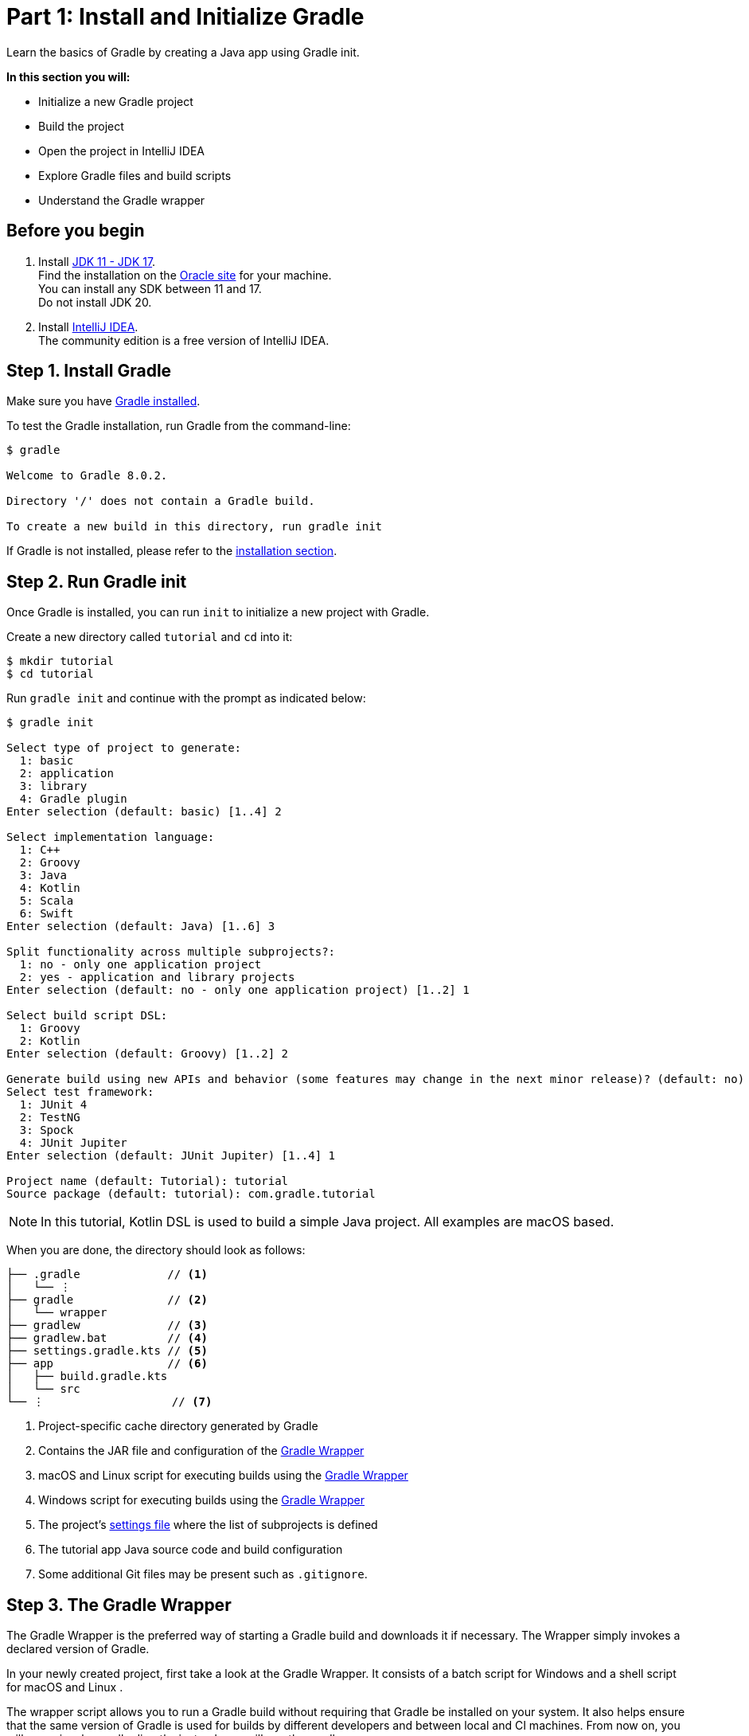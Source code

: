// Copyright 2017 the original author or authors.
//
// Licensed under the Apache License, Version 2.0 (the "License");
// you may not use this file except in compliance with the License.
// You may obtain a copy of the License at
//
//      http://www.apache.org/licenses/LICENSE-2.0
//
// Unless required by applicable law or agreed to in writing, software
// distributed under the License is distributed on an "AS IS" BASIS,
// WITHOUT WARRANTIES OR CONDITIONS OF ANY KIND, either express or implied.
// See the License for the specific language governing permissions and
// limitations under the License.

[[part1_gradle_init]]
= Part 1: Install and Initialize Gradle

Learn the basics of Gradle by creating a Java app using Gradle init.

****
**In this section you will:**

- Initialize a new Gradle project
- Build the project
- Open the project in IntelliJ IDEA
- Explore Gradle files and build scripts
- Understand the Gradle wrapper
****

[[part1_begin]]
== Before you begin

1. Install link:https://jdk.java.net/[JDK 11 - JDK 17]. +
Find the installation on the link:https://www.oracle.com/java/technologies/downloads/[Oracle site] for your machine. +
You can install any SDK between 11 and 17. +
Do not install JDK 20. +

2. Install link:https://www.jetbrains.com/idea/download/[IntelliJ IDEA]. +
The community edition is a free version of IntelliJ IDEA.

== Step 1. Install Gradle

Make sure you have <<installation.adoc#installation,Gradle installed>>.

To test the Gradle installation, run Gradle from the command-line:
[source]
----
$ gradle

Welcome to Gradle 8.0.2.

Directory '/' does not contain a Gradle build.

To create a new build in this directory, run gradle init
----

If Gradle is not installed, please refer to the <<installation.adoc#installation, installation section>>.

== Step 2. Run Gradle init
Once Gradle is installed, you can run `init` to initialize a new project with Gradle.

Create a new directory called `tutorial` and `cd` into it:
[source]
----
$ mkdir tutorial
$ cd tutorial
----

Run `gradle init` and continue with the prompt as indicated below:
[source]
----
$ gradle init

Select type of project to generate:
  1: basic
  2: application
  3: library
  4: Gradle plugin
Enter selection (default: basic) [1..4] 2

Select implementation language:
  1: C++
  2: Groovy
  3: Java
  4: Kotlin
  5: Scala
  6: Swift
Enter selection (default: Java) [1..6] 3

Split functionality across multiple subprojects?:
  1: no - only one application project
  2: yes - application and library projects
Enter selection (default: no - only one application project) [1..2] 1

Select build script DSL:
  1: Groovy
  2: Kotlin
Enter selection (default: Groovy) [1..2] 2

Generate build using new APIs and behavior (some features may change in the next minor release)? (default: no) [yes, no] no
Select test framework:
  1: JUnit 4
  2: TestNG
  3: Spock
  4: JUnit Jupiter
Enter selection (default: JUnit Jupiter) [1..4] 1

Project name (default: Tutorial): tutorial
Source package (default: tutorial): com.gradle.tutorial
----

NOTE: In this tutorial, Kotlin DSL is used to build a simple Java project. All examples are macOS based.

When you are done, the directory should look as follows:

----
├── .gradle             // <1>
│   └── ⋮
├── gradle              // <2>
│   └── wrapper
├── gradlew             // <3>
├── gradlew.bat         // <4>
├── settings.gradle.kts // <5>
├── app                 // <6>
│   ├── build.gradle.kts
│   └── src
└── ⋮                   // <7>

----
<1> Project-specific cache directory generated by Gradle
<2> Contains the JAR file and configuration of the <<gradle_wrapper.adoc#gradle_wrapper,Gradle Wrapper>>
<3> macOS and Linux script for executing builds using the <<gradle_wrapper.adoc#gradle_wrapper,Gradle Wrapper>>
<4> Windows script for executing builds using the <<gradle_wrapper.adoc#gradle_wrapper,Gradle Wrapper>>
<5> The project's <<organizing_gradle_projects.adoc#sec:settings_file, settings file>> where the list of subprojects is defined
<6> The tutorial app Java source code and build configuration
<7> Some additional Git files may be present such as `.gitignore`.

== Step 3. The Gradle Wrapper
The Gradle Wrapper is the preferred way of starting a Gradle build and downloads it if necessary.
The Wrapper simply invokes a declared version of Gradle.

In your newly created project, first take a look at the Gradle Wrapper.
It consists of a batch script for Windows +++<i class="conum" data-value="4"></i>+++ and a shell script for macOS and Linux +++<i class="conum" data-value="3"></i>+++.

The wrapper script allows you to run a Gradle build without requiring that Gradle be installed on your system.
It also helps ensure that the same version of Gradle is used for builds by different developers and between local and CI machines.
From now on, you will never invoke gradle directly; instead, you will use the gradle wrapper.

== Step 4. Use the Wrapper
Let's go ahead and use the wrapper by entering the following command:
[source]
----
$ ./gradlew build
----

The first time you run the wrapper, it downloads and caches the Gradle binaries if they are not already installed on your machine.

The Gradle Wrapper is designed to be committed to source control so that anyone can build the project without having to first install and configure a specific version of Gradle.

In this case, we invoked Gradle through the wrapper to build our tutorial project and we can see that the `app` directory now includes a new `build` folder:
[source]
----
$ cd app
$ ls -al

drwxr-xr-x  10 gradle-user  staff  320 May 24 18:07 build
-rw-r--r--   1 gradle-user  staff  862 May 24 17:45 build.gradle.kts
drwxr-xr-x   4 gradle-user  staff  128 May 24 17:45 src
----

All the files generated by the build process go into the `build` directory unless otherwise specified.

== Step 5. Your App in the IDE
Open the tutorial project in IntelliJ IDEA by double-clicking on the `settings.gradle.kts` file in the `tutorial` directory:

image::tutorial/intellij-idea-ide.png[]

Open the `settings.gradle.kts` and `build.gradle.kts` files in the IDE:

image::tutorial/intellij-idea-open.png[]

== Step 6. The Build script
The `build.gradle` file is the core component of the build process and defines the tasks necessary to build the project.

The `build.gradle` file is read and executed by Gradle.

A project is composed of one or more subprojects (sometimes referred to as modules).
Each subproject contains its own `build.gradle` file.
In this case our project only contains the `app` subproject.

Take a closer look at the build file in your `app` subproject (under the `app` directory):
[source]
----
plugins {
    // Apply the application plugin to add support for building a CLI application in Java.
    application
}

repositories {
    // Use Maven Central for resolving dependencies.
    mavenCentral()
}

dependencies {
    // Use JUnit test framework.
    testImplementation("junit:junit:4.13.2")
        // This dependency is used by the application.
        implementation("com.google.guava:guava:31.1-jre")
}

application {
    // Define the main class for the application.
    mainClass.set("com.gradle.tutorial.App")
}
----

This build script lets Gradle know which dependencies and plugins the `app` subproject is using and where to find them.
We will look at this in more detail in the following sections.

== Step 7. The Settings file
Gradle reads the `settings.gradle` file to figure out which subprojects are to take part in a project build.

Take a look at the file in your project:
[source]
----
rootProject.name = "tutorial"
include("app")
----

In this tutorial, the `tutorial` project only includes the `app` subproject.

[.text-right]
**Next Step:** <<part2_gradle_tasks#part2_begin,Explore and Run Gradle Tasks>> >>
